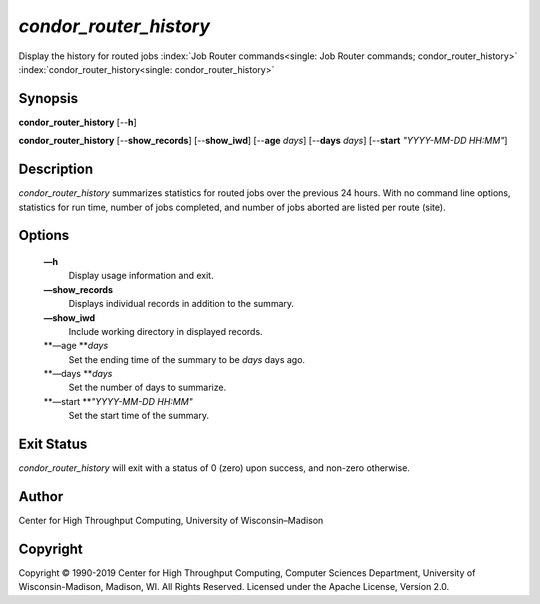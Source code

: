       

*condor\_router\_history*
=========================

Display the history for routed jobs
:index:`Job Router commands<single: Job Router commands; condor_router_history>`
:index:`condor_router_history<single: condor_router_history>`

Synopsis
--------

**condor\_router\_history** [--**h**]

**condor\_router\_history** [--**show\_records**] [--**show\_iwd**]
[--**age** *days*] [--**days** *days*] [--**start** *"YYYY-MM-DD
HH:MM"*]

Description
-----------

*condor\_router\_history* summarizes statistics for routed jobs over the
previous 24 hours. With no command line options, statistics for run
time, number of jobs completed, and number of jobs aborted are listed
per route (site).

Options
-------

 **—h**
    Display usage information and exit.
 **—show\_records**
    Displays individual records in addition to the summary.
 **—show\_iwd**
    Include working directory in displayed records.
 **—age **\ *days*
    Set the ending time of the summary to be *days* days ago.
 **—days **\ *days*
    Set the number of days to summarize.
 **—start **\ *"YYYY-MM-DD HH:MM"*
    Set the start time of the summary.

Exit Status
-----------

*condor\_router\_history* will exit with a status of 0 (zero) upon
success, and non-zero otherwise.

Author
------

Center for High Throughput Computing, University of Wisconsin–Madison

Copyright
---------

Copyright © 1990-2019 Center for High Throughput Computing, Computer
Sciences Department, University of Wisconsin-Madison, Madison, WI. All
Rights Reserved. Licensed under the Apache License, Version 2.0.

      
